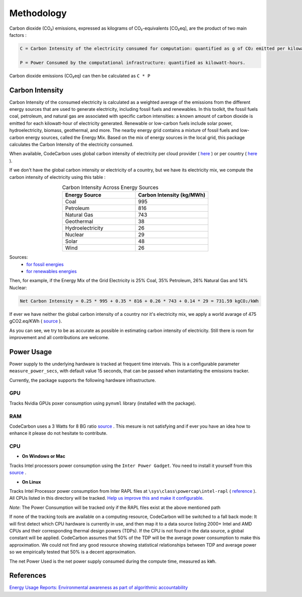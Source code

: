 .. _methodology:

Methodology
===========
Carbon dioxide (CO₂) emissions, expressed as kilograms of CO₂-equivalents [CO₂eq], are the product of two main factors :

.. code-block:: text

    C = Carbon Intensity of the electricity consumed for computation: quantified as g of CO₂ emitted per kilowatt-hour of electricity.

    P = Power Consumed by the computational infrastructure: quantified as kilowatt-hours.

Carbon dioxide emissions (CO₂eq) can then be calculated as ``C * P``


Carbon Intensity
----------------
Carbon Intensity of the consumed electricity is calculated as a weighted average of the emissions from the different
energy sources that are used to generate electricity, including fossil fuels and renewables. In this toolkit, the fossil fuels coal, petroleum, and natural gas are associated with specific carbon intensities: a known amount of carbon dioxide is emitted for each kilowatt-hour of electricity generated. Renewable or low-carbon fuels include solar power, hydroelectricity, biomass, geothermal, and more. The nearby energy grid contains a mixture of fossil fuels and low-carbon energy sources, called the Energy Mix. Based on the mix of energy sources in the local grid, this package calculates the Carbon Intensity of the electricity consumed.

.. image:: ./images/grid_energy_mix.png
            :align: center
            :alt: Grid Energy Mix
            :height: 300px
            :width: 350px

When available, CodeCarbon uses global carbon intensity of electricity per cloud provider ( `here <https://github.com/mlco2/codecarbon/blob/master/codecarbon/data/cloud/impact.csv>`_ ) or per country ( `here <https://github.com/mlco2/codecarbon/blob/master/codecarbon/data/private_infra/eu-carbon-intensity-electricity.csv>`_ ).

If we don't have the global carbon intensity or electricity of a country, but we have its electricity mix, we compute the carbon intensity of electricity using this table :

.. list-table:: Carbon Intensity Across Energy Sources
   :widths: 50 50
   :align: center
   :header-rows: 1

   * - Energy Source
     - Carbon Intensity (kg/MWh)
   * - Coal
     - 995
   * - Petroleum
     - 816
   * - Natural Gas
     - 743
   * - Geothermal
     - 38
   * - Hydroelectricity
     - 26
   * - Nuclear
     - 29
   * - Solar 
     - 48
   * - Wind
     - 26
   
Sources: 
 -  `for fossil energies <https://github.com/responsibleproblemsolving/energy-usage#conversion-to-co2>`_ 
 - `for renewables energies <http://www.world-nuclear.org/uploadedFiles/org/WNA/Publications/Working_Group_Reports/comparison_of_lifecycle.pdf>`_  


Then, for example, if the Energy Mix of the Grid Electricity is 25% Coal, 35% Petroleum, 26% Natural Gas and 14% Nuclear:

.. code-block:: text

    Net Carbon Intensity = 0.25 * 995 + 0.35 * 816 + 0.26 * 743 + 0.14 * 29 = 731.59 kgCO₂/kWh

If ever we have neither the global carbon intensity of a country nor it's electricity mix, we apply a world avarage of 475 gCO2.eq/KWh ( `source <https://www.iea.org/reports/global-energy-co2-status-report-2019/emissions>`_ ).

As you can see, we try to be as accurate as possible in estimating carbon intensity of electricity. Still there is room for improvement and all contributions are welcome.


Power Usage
-----------
Power supply to the underlying hardware is tracked at frequent time intervals. This is a configurable parameter
``measure_power_secs``, with default value 15 seconds, that can be passed when instantiating the emissions tracker.

Currently, the package supports the following hardware infrastructure.

GPU 
~~~~

Tracks Nvidia GPUs poxer consumption using ``pynvml`` library (installed with the package).

RAM
~~~~

CodeCarbon uses a 3 Watts for 8 BG ratio `source <https://www.crucial.com/support/articles-faq-memory/how-much-power-does-memory-use>`_ .
This mesure is not satisfying and if ever you have an idea how to enhance it please do not hesitate to contribute.

CPU 
~~~~

- **On Windows or Mac**

Tracks Intel processors power consumption using the ``Inter Power Gadget``. You need to install it yourself from this `source <https://www.intel.com/content/www/us/en/developer/articles/tool/power-gadget.html>`_ .

- **On Linux**

Tracks Intel Processor power consumption from Inter RAPL files at ``\sys\class\powercap\intel-rapl`` ( `reference <https://web.eece.maine.edu/~vweaver/projects/rapl/>`_ ).
All CPUs listed in this directory will be tracked. `Help us improve this and make it configurable <https://github.com/mlco2/codecarbon/issues/156>`_.

*Note*: The Power Consumption will be tracked only if the RAPL files exist at the above mentioned path


If none of the tracking tools are available on a computing resource, CodeCarbon will be switched to a fall back mode: 
It will first detect which CPU hardware is currently in use, and then map it to a data source listing 2000+ Intel and AMD CPUs and their corresponding thermal design powers (TDPs).
If the CPU is not found in the data source, a global constant will be applied. CodeCarbon assumes that 50% of the TDP will be the average power consumption to make this approximation. 
We could not find any good resource showing statistical relationships between TDP and average power so we empirically tested that 50% is a decent approximation.

The net Power Used is the net power supply consumed during the compute time, measured as ``kWh``.


References
----------
`Energy Usage Reports: Environmental awareness as part of algorithmic accountability <https://arxiv.org/pdf/1911.08354.pdf>`_
